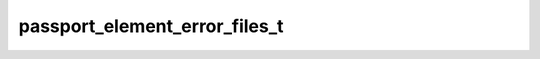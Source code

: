 .. _banana-api-tg-types-passport_element_error_files:

passport_element_error_files_t
==============================

.. cpp:struct:: banana::api::passport_element_error_files_t

   Represents an issue with a list of scans. The error is considered resolved when the list of files containing the scans changes.

   .. cpp:member:: string_t source

   Error source, must be files

   .. cpp:member:: string_t type

   The section of the user's Telegram Passport which has the issue, one of “utility_bill”, “bank_statement”, “rental_agreement”, “passport_registration”, “temporary_registration”

   .. cpp:member:: array_t<string_t> file_hashes

   List of base64-encoded file hashes

   .. cpp:member:: string_t message

   Error message
